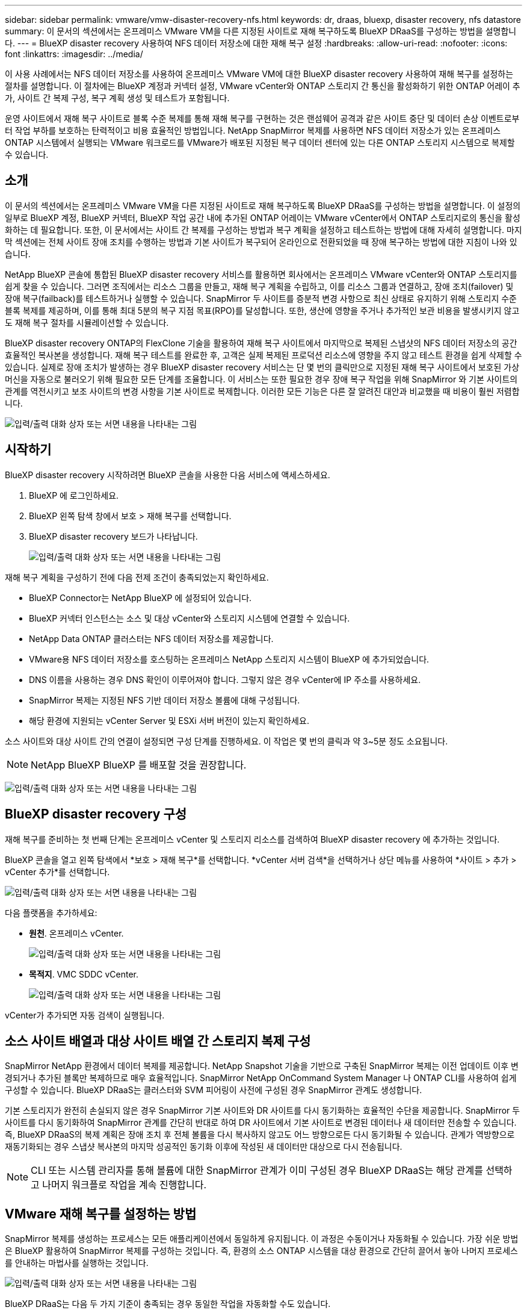 ---
sidebar: sidebar 
permalink: vmware/vmw-disaster-recovery-nfs.html 
keywords: dr, draas, bluexp, disaster recovery, nfs datastore 
summary: 이 문서의 섹션에서는 온프레미스 VMware VM을 다른 지정된 사이트로 재해 복구하도록 BlueXP DRaaS를 구성하는 방법을 설명합니다. 
---
= BlueXP disaster recovery 사용하여 NFS 데이터 저장소에 대한 재해 복구 설정
:hardbreaks:
:allow-uri-read: 
:nofooter: 
:icons: font
:linkattrs: 
:imagesdir: ../media/


[role="lead"]
이 사용 사례에서는 NFS 데이터 저장소를 사용하여 온프레미스 VMware VM에 대한 BlueXP disaster recovery 사용하여 재해 복구를 설정하는 절차를 설명합니다.  이 절차에는 BlueXP 계정과 커넥터 설정, VMware vCenter와 ONTAP 스토리지 간 통신을 활성화하기 위한 ONTAP 어레이 추가, 사이트 간 복제 구성, 복구 계획 생성 및 테스트가 포함됩니다.

운영 사이트에서 재해 복구 사이트로 블록 수준 복제를 통해 재해 복구를 구현하는 것은 랜섬웨어 공격과 같은 사이트 중단 및 데이터 손상 이벤트로부터 작업 부하를 보호하는 탄력적이고 비용 효율적인 방법입니다. NetApp SnapMirror 복제를 사용하면 NFS 데이터 저장소가 있는 온프레미스 ONTAP 시스템에서 실행되는 VMware 워크로드를 VMware가 배포된 지정된 복구 데이터 센터에 있는 다른 ONTAP 스토리지 시스템으로 복제할 수 있습니다.



== 소개

이 문서의 섹션에서는 온프레미스 VMware VM을 다른 지정된 사이트로 재해 복구하도록 BlueXP DRaaS를 구성하는 방법을 설명합니다. 이 설정의 일부로 BlueXP 계정, BlueXP 커넥터, BlueXP 작업 공간 내에 추가된 ONTAP 어레이는 VMware vCenter에서 ONTAP 스토리지로의 통신을 활성화하는 데 필요합니다. 또한, 이 문서에서는 사이트 간 복제를 구성하는 방법과 복구 계획을 설정하고 테스트하는 방법에 대해 자세히 설명합니다. 마지막 섹션에는 전체 사이트 장애 조치를 수행하는 방법과 기본 사이트가 복구되어 온라인으로 전환되었을 때 장애 복구하는 방법에 대한 지침이 나와 있습니다.

NetApp BlueXP 콘솔에 통합된 BlueXP disaster recovery 서비스를 활용하면 회사에서는 온프레미스 VMware vCenter와 ONTAP 스토리지를 쉽게 찾을 수 있습니다. 그러면 조직에서는 리소스 그룹을 만들고, 재해 복구 계획을 수립하고, 이를 리소스 그룹과 연결하고, 장애 조치(failover) 및 장애 복구(failback)를 테스트하거나 실행할 수 있습니다. SnapMirror 두 사이트를 증분적 변경 사항으로 최신 상태로 유지하기 위해 스토리지 수준 블록 복제를 제공하며, 이를 통해 최대 5분의 복구 지점 목표(RPO)를 달성합니다. 또한, 생산에 영향을 주거나 추가적인 보관 비용을 발생시키지 않고도 재해 복구 절차를 시뮬레이션할 수 있습니다.

BlueXP disaster recovery ONTAP의 FlexClone 기술을 활용하여 재해 복구 사이트에서 마지막으로 복제된 스냅샷의 NFS 데이터 저장소의 공간 효율적인 복사본을 생성합니다. 재해 복구 테스트를 완료한 후, 고객은 실제 복제된 프로덕션 리소스에 영향을 주지 않고 테스트 환경을 쉽게 삭제할 수 있습니다. 실제로 장애 조치가 발생하는 경우 BlueXP disaster recovery 서비스는 단 몇 번의 클릭만으로 지정된 재해 복구 사이트에서 보호된 가상 머신을 자동으로 불러오기 위해 필요한 모든 단계를 조율합니다. 이 서비스는 또한 필요한 경우 장애 복구 작업을 위해 SnapMirror 와 기본 사이트의 관계를 역전시키고 보조 사이트의 변경 사항을 기본 사이트로 복제합니다. 이러한 모든 기능은 다른 잘 알려진 대안과 비교했을 때 비용이 훨씬 저렴합니다.

image:dr-draas-nfs-001.png["입력/출력 대화 상자 또는 서면 내용을 나타내는 그림"]



== 시작하기

BlueXP disaster recovery 시작하려면 BlueXP 콘솔을 사용한 다음 서비스에 액세스하세요.

. BlueXP 에 로그인하세요.
. BlueXP 왼쪽 탐색 창에서 보호 > 재해 복구를 선택합니다.
. BlueXP disaster recovery 보드가 나타납니다.
+
image:dr-draas-nfs-002.png["입력/출력 대화 상자 또는 서면 내용을 나타내는 그림"]



재해 복구 계획을 구성하기 전에 다음 전제 조건이 충족되었는지 확인하세요.

* BlueXP Connector는 NetApp BlueXP 에 설정되어 있습니다.
* BlueXP 커넥터 인스턴스는 소스 및 대상 vCenter와 스토리지 시스템에 연결할 수 있습니다.
* NetApp Data ONTAP 클러스터는 NFS 데이터 저장소를 제공합니다.
* VMware용 NFS 데이터 저장소를 호스팅하는 온프레미스 NetApp 스토리지 시스템이 BlueXP 에 추가되었습니다.
* DNS 이름을 사용하는 경우 DNS 확인이 이루어져야 합니다. 그렇지 않은 경우 vCenter에 IP 주소를 사용하세요.
* SnapMirror 복제는 지정된 NFS 기반 데이터 저장소 볼륨에 대해 구성됩니다.
* 해당 환경에 지원되는 vCenter Server 및 ESXi 서버 버전이 있는지 확인하세요.


소스 사이트와 대상 사이트 간의 연결이 설정되면 구성 단계를 진행하세요. 이 작업은 몇 번의 클릭과 약 3~5분 정도 소요됩니다.


NOTE: NetApp BlueXP BlueXP 를 배포할 것을 권장합니다.

image:dr-draas-nfs-003.png["입력/출력 대화 상자 또는 서면 내용을 나타내는 그림"]



== BlueXP disaster recovery 구성

재해 복구를 준비하는 첫 번째 단계는 온프레미스 vCenter 및 스토리지 리소스를 검색하여 BlueXP disaster recovery 에 추가하는 것입니다.

BlueXP 콘솔을 열고 왼쪽 탐색에서 *보호 > 재해 복구*를 선택합니다. *vCenter 서버 검색*을 선택하거나 상단 메뉴를 사용하여 *사이트 > 추가 > vCenter 추가*를 선택합니다.

image:dr-draas-nfs-004.png["입력/출력 대화 상자 또는 서면 내용을 나타내는 그림"]

다음 플랫폼을 추가하세요:

* *원천*. 온프레미스 vCenter.
+
image:dr-draas-nfs-005.png["입력/출력 대화 상자 또는 서면 내용을 나타내는 그림"]

* *목적지*. VMC SDDC vCenter.
+
image:dr-draas-nfs-006.png["입력/출력 대화 상자 또는 서면 내용을 나타내는 그림"]



vCenter가 추가되면 자동 검색이 실행됩니다.



== 소스 사이트 배열과 대상 사이트 배열 간 스토리지 복제 구성

SnapMirror NetApp 환경에서 데이터 복제를 제공합니다. NetApp Snapshot 기술을 기반으로 구축된 SnapMirror 복제는 이전 업데이트 이후 변경되거나 추가된 블록만 복제하므로 매우 효율적입니다. SnapMirror NetApp OnCommand System Manager 나 ONTAP CLI를 사용하여 쉽게 구성할 수 있습니다. BlueXP DRaaS는 클러스터와 SVM 피어링이 사전에 구성된 경우 SnapMirror 관계도 생성합니다.

기본 스토리지가 완전히 손실되지 않은 경우 SnapMirror 기본 사이트와 DR 사이트를 다시 동기화하는 효율적인 수단을 제공합니다. SnapMirror 두 사이트를 다시 동기화하여 SnapMirror 관계를 간단히 반대로 하여 DR 사이트에서 기본 사이트로 변경된 데이터나 새 데이터만 전송할 수 있습니다. 즉, BlueXP DRaaS의 복제 계획은 장애 조치 후 전체 볼륨을 다시 복사하지 않고도 어느 방향으로든 다시 동기화될 수 있습니다. 관계가 역방향으로 재동기화되는 경우 스냅샷 복사본의 마지막 성공적인 동기화 이후에 작성된 새 데이터만 대상으로 다시 전송됩니다.


NOTE: CLI 또는 시스템 관리자를 통해 볼륨에 대한 SnapMirror 관계가 이미 구성된 경우 BlueXP DRaaS는 해당 관계를 선택하고 나머지 워크플로 작업을 계속 진행합니다.



== VMware 재해 복구를 설정하는 방법

SnapMirror 복제를 생성하는 프로세스는 모든 애플리케이션에서 동일하게 유지됩니다. 이 과정은 수동이거나 자동화될 수 있습니다. 가장 쉬운 방법은 BlueXP 활용하여 SnapMirror 복제를 구성하는 것입니다. 즉, 환경의 소스 ONTAP 시스템을 대상 환경으로 간단히 끌어서 놓아 나머지 프로세스를 안내하는 마법사를 실행하는 것입니다.

image:dr-draas-nfs-007.png["입력/출력 대화 상자 또는 서면 내용을 나타내는 그림"]

BlueXP DRaaS는 다음 두 가지 기준이 충족되는 경우 동일한 작업을 자동화할 수도 있습니다.

* 소스 클러스터와 대상 클러스터는 피어 관계를 갖습니다.
* 소스 SVM과 대상 SVM은 피어 관계를 갖습니다.
+
image:dr-draas-nfs-008.png["입력/출력 대화 상자 또는 서면 내용을 나타내는 그림"]




NOTE: CLI를 통해 볼륨에 대한 SnapMirror 관계가 이미 구성된 경우 BlueXP DRaaS는 해당 관계를 선택하고 나머지 워크플로 작업을 계속 진행합니다.



== BlueXP disaster recovery 귀사를 위해 무엇을 해드릴 수 있나요?

소스 사이트와 대상 사이트가 추가되면 BlueXP disaster recovery 자동으로 심층 검색을 수행하고 관련 메타데이터와 함께 VM을 표시합니다. BlueXP disaster recovery 은 VM에서 사용하는 네트워크와 포트 그룹을 자동으로 감지하여 채웁니다.

image:dr-draas-nfs-009.png["입력/출력 대화 상자 또는 서면 내용을 나타내는 그림"]

사이트가 추가된 후 VM을 리소스 그룹으로 그룹화할 수 있습니다. BlueXP disaster recovery 리소스 그룹을 사용하면 종속된 VM 세트를 논리적 그룹으로 그룹화할 수 있으며, 이 그룹에는 복구 시 실행될 수 있는 부팅 순서와 부팅 지연이 포함됩니다. 리소스 그룹을 만들려면 *리소스 그룹*으로 이동하여 *새 리소스 그룹 만들기*를 클릭하세요.

image:dr-draas-nfs-010.png["입력/출력 대화 상자 또는 서면 내용을 나타내는 그림"]

image:dr-draas-nfs-011.png["입력/출력 대화 상자 또는 서면 내용을 나타내는 그림"]


NOTE: 리소스 그룹은 복제 계획을 생성하는 동안에도 생성될 수 있습니다.

리소스 그룹을 만드는 동안 간단한 드래그 앤 드롭 메커니즘을 사용하여 VM의 부팅 순서를 정의하거나 수정할 수 있습니다.

image:dr-draas-nfs-012.png["입력/출력 대화 상자 또는 서면 내용을 나타내는 그림"]

리소스 그룹을 만든 후 다음 단계는 재해 발생 시 가상 머신과 애플리케이션을 복구하기 위한 실행 청사진 또는 계획을 만드는 것입니다. 필수 구성 요소에서 언급했듯이 SnapMirror 복제는 사전에 구성할 수 있으며, DRaaS는 복제 계획을 만드는 동안 지정된 RPO 및 보존 횟수를 사용하여 구성할 수 있습니다.

image:dr-draas-nfs-013.png["입력/출력 대화 상자 또는 서면 내용을 나타내는 그림"]

image:dr-draas-nfs-014.png["입력/출력 대화 상자 또는 서면 내용을 나타내는 그림"]

드롭다운에서 소스 및 대상 vCenter 플랫폼을 선택하여 복제 계획을 구성하고, 계획에 포함할 리소스 그룹을 선택하고, 애플리케이션을 복원하고 전원을 켜는 방법, 클러스터 및 네트워크 매핑을 그룹화합니다. 복구 계획을 정의하려면 *복제 계획* 탭으로 이동하여 *계획 추가*를 클릭합니다.

먼저 소스 vCenter를 선택한 다음 대상 vCenter를 선택합니다.

image:dr-draas-nfs-015.png["입력/출력 대화 상자 또는 서면 내용을 나타내는 그림"]

다음 단계는 기존 리소스 그룹을 선택하는 것입니다. 리소스 그룹이 생성되지 않은 경우 마법사는 복구 목표에 따라 필요한 가상 머신을 그룹화(기본적으로 기능적 리소스 그룹 생성)하는 데 도움을 줍니다. 이는 또한 애플리케이션 가상 머신을 복원하는 방법에 대한 작업 순서를 정의하는 데 도움이 됩니다.

image:dr-draas-nfs-016.png["입력/출력 대화 상자 또는 서면 내용을 나타내는 그림"]


NOTE: 리소스 그룹을 사용하면 드래그 앤 드롭 기능을 사용하여 부팅 순서를 설정할 수 있습니다. 이를 사용하면 복구 프로세스 중에 VM의 전원이 켜지는 순서를 쉽게 수정할 수 있습니다.


NOTE: 리소스 그룹 내의 각 가상 머신은 순서에 따라 순차적으로 시작됩니다. 두 개의 리소스 그룹이 병렬로 시작됩니다.

아래 스크린샷은 리소스 그룹이 사전에 생성되지 않은 경우 조직의 요구 사항에 따라 가상 머신이나 특정 데이터 저장소를 필터링하는 옵션을 보여줍니다.

image:dr-draas-nfs-017.png["입력/출력 대화 상자 또는 서면 내용을 나타내는 그림"]

리소스 그룹을 선택한 후 장애 조치 매핑을 만듭니다. 이 단계에서는 소스 환경의 리소스가 대상 환경에 어떻게 매핑되는지 지정합니다. 여기에는 컴퓨팅 리소스, 가상 네트워크가 포함됩니다. IP 사용자 정의, 사전 및 사후 스크립트, 부팅 지연, 애플리케이션 일관성 등. 자세한 내용은 다음을 참조하세요.link:https://docs.netapp.com/us-en/bluexp-disaster-recovery/use/drplan-create.html#select-applications-to-replicate-and-assign-resource-groups["복제 계획 만들기"] .

image:dr-draas-nfs-018.png["입력/출력 대화 상자 또는 서면 내용을 나타내는 그림"]


NOTE: 기본적으로 테스트 작업과 장애 조치 작업 모두에 동일한 매핑 매개변수가 사용됩니다. 테스트 환경에 대해 다른 매핑을 설정하려면 아래와 같이 체크박스 선택을 해제한 후 테스트 매핑 옵션을 선택하세요.

image:dr-draas-nfs-019.png["입력/출력 대화 상자 또는 서면 내용을 나타내는 그림"]

리소스 매핑이 완료되면 다음을 클릭합니다.

image:dr-draas-nfs-020.png["입력/출력 대화 상자 또는 서면 내용을 나타내는 그림"]

반복 유형을 선택하세요. 간단히 말해서, 마이그레이션(장애 조치를 사용한 일회성 마이그레이션) 또는 반복적 지속적 복제 옵션을 선택합니다. 이 연습에서는 복제 옵션이 선택되었습니다.

image:dr-draas-nfs-021.png["입력/출력 대화 상자 또는 서면 내용을 나타내는 그림"]

완료되면 생성된 매핑을 검토한 후 *계획 추가*를 클릭합니다.


NOTE: 다양한 볼륨과 SVM의 VM을 복제 계획에 포함할 수 있습니다. VM 배치(동일한 볼륨에 있는지, 동일한 SVM 내의 별도 볼륨인지, 서로 다른 SVM의 별도 볼륨인지)에 따라 BlueXP disaster recovery 일관성 그룹 스냅샷을 생성합니다.

image:dr-draas-nfs-022.png["입력/출력 대화 상자 또는 서면 내용을 나타내는 그림"]

image:dr-draas-nfs-023.png["입력/출력 대화 상자 또는 서면 내용을 나타내는 그림"]

BlueXP DRaaS는 다음 워크플로로 구성됩니다.

* 테스트 장애 조치(주기적 자동 시뮬레이션 포함)
* 클린업 페일오버 테스트
* 장애 조치
* 장애 복구




== 테스트 장애 조치

BlueXP DRaaS의 테스트 페일오버는 VMware 관리자가 프로덕션 환경을 방해하지 않고 복구 계획을 완전히 검증할 수 있도록 하는 운영 절차입니다.

image:dr-draas-nfs-024.png["입력/출력 대화 상자 또는 서면 내용을 나타내는 그림"]

BlueXP DRaaS는 테스트 장애 조치 작업에서 스냅샷을 선택적 기능으로 선택하는 기능을 통합합니다. 이 기능을 사용하면 VMware 관리자는 최근 환경에서 변경된 사항이 대상 사이트에 복제되어 테스트 중에도 그대로 유지되는지 확인할 수 있습니다. 이러한 변경 사항에는 VM 게스트 운영 체제에 대한 패치가 포함됩니다.

image:dr-draas-nfs-025.png["입력/출력 대화 상자 또는 서면 내용을 나타내는 그림"]

VMware 관리자가 테스트 장애 조치 작업을 실행하면 BlueXP DRaaS는 다음 작업을 자동화합니다.

* 최근 프로덕션 사이트에서 변경된 내용을 대상 사이트의 스토리지에 업데이트하기 위해 SnapMirror 관계를 트리거합니다.
* DR 스토리지 어레이에서 FlexVol 볼륨의 NetApp FlexClone 볼륨을 생성합니다.
* FlexClone 볼륨의 NFS 데이터 저장소를 DR 사이트의 ESXi 호스트에 연결합니다.
* 매핑 중에 지정된 테스트 네트워크에 VM 네트워크 어댑터를 연결합니다.
* DR 사이트의 네트워크에 대해 정의된 대로 VM 게스트 운영 체제 네트워크 설정을 재구성합니다.
* 복제 계획에 저장된 사용자 정의 명령을 실행합니다.
* 복제 계획에 정의된 순서대로 VM의 전원을 켭니다.
+
image:dr-draas-nfs-026.png["입력/출력 대화 상자 또는 서면 내용을 나타내는 그림"]





== 클린업 페일오버 테스트 작업

정리 장애 조치 테스트 작업은 복제 계획 테스트가 완료되고 VMware 관리자가 정리 프롬프트에 응답한 후에 발생합니다.

image:dr-draas-nfs-027.png["입력/출력 대화 상자 또는 서면 내용을 나타내는 그림"]

이 작업을 수행하면 가상 머신(VM)과 복제 계획 상태가 준비 상태로 재설정됩니다.

VMware 관리자가 복구 작업을 수행하면 BlueXP DRaaS는 다음 프로세스를 완료합니다.

. 테스트에 사용된 FlexClone 복사본에서 복구된 각 VM의 전원을 끕니다.
. 테스트 중 복구된 VM을 표시하는 데 사용된 FlexClone 볼륨을 삭제합니다.




== 계획된 마이그레이션 및 장애 조치

BlueXP DRaaS는 실제 장애 조치를 수행하는 데 계획된 마이그레이션과 장애 조치라는 두 가지 방법을 제공합니다. 첫 번째 방법인 계획된 마이그레이션은 VM 종료 및 스토리지 복제 동기화를 프로세스에 통합하여 VM을 대상 사이트로 복구하거나 효과적으로 이동합니다. 계획된 마이그레이션에는 소스 사이트에 대한 액세스가 필요합니다. 두 번째 방법인 장애 조치(failover)는 계획된/계획되지 않은 장애 조치로, VM이 마지막 저장소 복제 간격에서 완료될 수 있었던 대상 사이트에서 복구됩니다. 솔루션에 설계된 RPO에 따라 DR 시나리오에서 어느 정도의 데이터 손실이 예상될 수 있습니다.

image:dr-draas-nfs-028.png["입력/출력 대화 상자 또는 서면 내용을 나타내는 그림"]

VMware 관리자가 장애 조치 작업을 수행하면 BlueXP DRaaS는 다음 작업을 자동화합니다.

* NetApp SnapMirror 관계를 끊고 장애 조치합니다.
* 복제된 NFS 데이터 저장소를 DR 사이트의 ESXi 호스트에 연결합니다.
* VM 네트워크 어댑터를 적절한 대상 사이트 네트워크에 연결합니다.
* 대상 사이트의 네트워크에 대해 정의된 대로 VM 게스트 운영 체제 네트워크 설정을 재구성합니다.
* 복제 계획에 저장된 사용자 정의 명령(있는 경우)을 실행합니다.
* 복제 계획에 정의된 순서대로 VM의 전원을 켭니다.


image:dr-draas-nfs-029.png["입력/출력 대화 상자 또는 서면 내용을 나타내는 그림"]



== 장애 복구

장애 복구는 복구 후 소스 및 대상 사이트의 원래 구성을 복원하는 선택적 절차입니다.

image:dr-draas-nfs-030.png["입력/출력 대화 상자 또는 서면 내용을 나타내는 그림"]

VMware 관리자는 서비스를 원래 소스 사이트로 복원할 준비가 되면 장애 복구 절차를 구성하고 실행할 수 있습니다.

*참고:* BlueXP DRaaS는 복제 방향을 반전하기 전에 모든 변경 사항을 원본 소스 가상 머신으로 복제(재동기화)합니다. 이 프로세스는 대상으로의 장애 조치를 완료한 관계에서 시작되며 다음 단계를 포함합니다.

* 대상 사이트의 가상 머신과 볼륨의 전원을 끄고 등록을 취소합니다.
* 원본 소스의 SnapMirror 관계를 끊어서 읽기/쓰기가 가능하도록 합니다.
* 복제를 되돌리려면 SnapMirror 관계를 다시 동기화합니다.
* 소스에 볼륨을 마운트하고, 소스 가상 머신의 전원을 켜서 등록합니다.


BlueXP DRaaS에 액세스하고 구성하는 방법에 대한 자세한 내용은 다음을 참조하세요.link:https://docs.netapp.com/us-en/bluexp-disaster-recovery/get-started/dr-intro.html["VMware용 BlueXP 재해 복구에 대해 알아보세요"] .



== 모니터링 및 대시보드

BlueXP 또는 ONTAP CLI에서 해당 데이터 저장소 볼륨에 대한 복제 상태를 모니터링할 수 있으며, 작업 모니터링을 통해 장애 조치 또는 테스트 장애 조치의 상태를 추적할 수 있습니다.

image:dr-draas-nfs-031.png["입력/출력 대화 상자 또는 서면 내용을 나타내는 그림"]


NOTE: 작업이 현재 진행 중이거나 대기 중이고 이를 중지하고 싶은 경우, 취소 옵션이 있습니다.

BlueXP disaster recovery 보드를 사용하면 재해 복구 사이트와 복제 계획의 상태를 확실하게 평가할 수 있습니다. 이를 통해 관리자는 정상, 연결이 끊긴 또는 성능이 저하된 사이트와 계획을 신속하게 식별할 수 있습니다.

image:dr-draas-nfs-032.png["입력/출력 대화 상자 또는 서면 내용을 나타내는 그림"]

이는 맞춤형 재해 복구 계획을 처리하는 강력한 솔루션을 제공합니다. 장애 조치는 계획된 장애 조치로 수행할 수도 있고, 재해가 발생하고 DR 사이트를 활성화하기로 결정한 경우 버튼을 클릭하여 장애 조치를 수행할 수도 있습니다.

이 프로세스에 대해 자세히 알아보려면 자세한 연습 비디오를 따르거나 다음을 사용하십시오.link:https://netapp.github.io/bluexp-draas-simulator/?frame-1["솔루션 시뮬레이터"] .
